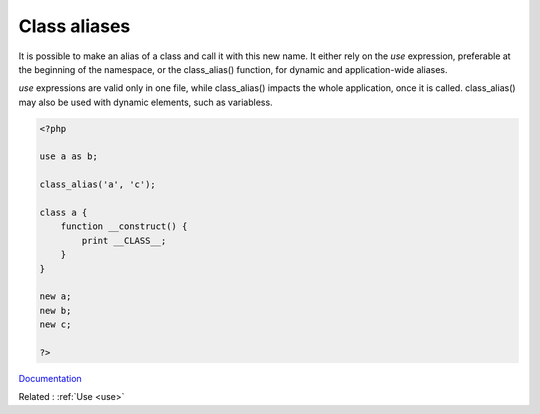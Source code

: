 .. _class-alias:

Class aliases
-------------

It is possible to make an alias of a class and call it with this new name. It either rely on the `use` expression, preferable at the beginning of the namespace, or the class_alias() function, for dynamic and application-wide aliases. 

`use` expressions are valid only in one file, while class_alias() impacts the whole application, once it is called. class_alias() may also be used with dynamic elements, such as variabless.


.. code-block:: php
   
   <?php
   
   use a as b;
   
   class_alias('a', 'c');
   
   class a {
       function __construct() {
           print __CLASS__;
       }
   }
   
   new a;
   new b;
   new c;
   
   ?>


`Documentation <https://www.php.net/manual/en/language.namespaces.importing.php>`__

Related : :ref:`Use <use>`
